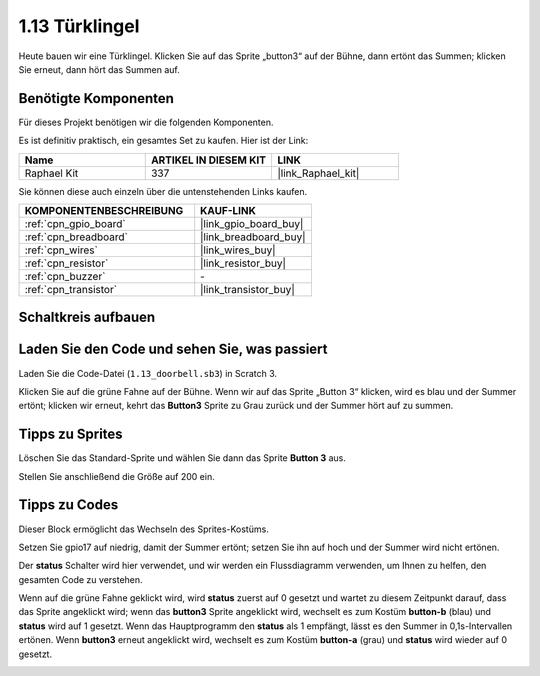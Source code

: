.. _1.13_scratch:

1.13 Türklingel
==================

Heute bauen wir eine Türklingel. Klicken Sie auf das Sprite „button3“ auf der Bühne, dann ertönt das Summen; klicken Sie erneut, dann hört das Summen auf.

.. image:: img/1.13_header.png

Benötigte Komponenten
------------------------------

Für dieses Projekt benötigen wir die folgenden Komponenten.

.. image:: img/1.13_list.png

Es ist definitiv praktisch, ein gesamtes Set zu kaufen. Hier ist der Link:

.. list-table::
    :widths: 20 20 20
    :header-rows: 1

    *   - Name	
        - ARTIKEL IN DIESEM KIT
        - LINK
    *   - Raphael Kit
        - 337
        - |link_Raphael_kit|

Sie können diese auch einzeln über die untenstehenden Links kaufen.

.. list-table::
    :widths: 30 20
    :header-rows: 1

    *   - KOMPONENTENBESCHREIBUNG
        - KAUF-LINK

    *   - :ref:`cpn_gpio_board`
        - |link_gpio_board_buy|
    *   - :ref:`cpn_breadboard`
        - |link_breadboard_buy|
    *   - :ref:`cpn_wires`
        - |link_wires_buy|
    *   - :ref:`cpn_resistor`
        - |link_resistor_buy|
    *   - :ref:`cpn_buzzer`
        - \-
    *   - :ref:`cpn_transistor`
        - |link_transistor_buy|

Schaltkreis aufbauen
---------------------

.. image:: img/1.13_image106.png

Laden Sie den Code und sehen Sie, was passiert
------------------------------------------------

Laden Sie die Code-Datei (``1.13_doorbell.sb3``) in Scratch 3.

Klicken Sie auf die grüne Fahne auf der Bühne. Wenn wir auf das Sprite „Button 3“ klicken, wird es blau und der Summer ertönt; klicken wir erneut, kehrt das **Button3** Sprite zu Grau zurück und der Summer hört auf zu summen.

Tipps zu Sprites
----------------

Löschen Sie das Standard-Sprite und wählen Sie dann das Sprite **Button 3** aus.

.. image:: img/1.13_scratch_button3.png

Stellen Sie anschließend die Größe auf 200 ein.

.. image:: img/1.13_scratch_button3_size.png

Tipps zu Codes
--------------

.. image:: img/1.13_buzzer4.png
  :width: 400

Dieser Block ermöglicht das Wechseln des Sprites-Kostüms.

.. image:: img/1.13_buzzer5.png
  :width: 400

Setzen Sie gpio17 auf niedrig, damit der Summer ertönt; setzen Sie ihn auf hoch und der Summer wird nicht ertönen.

Der **status** Schalter wird hier verwendet, und wir werden ein Flussdiagramm verwenden, um Ihnen zu helfen, den gesamten Code zu verstehen.

Wenn auf die grüne Fahne geklickt wird, wird **status** zuerst auf 0 gesetzt und wartet zu diesem Zeitpunkt darauf, dass das Sprite angeklickt wird; wenn das **button3** Sprite angeklickt wird, wechselt es zum Kostüm **button-b** (blau) und **status** wird auf 1 gesetzt. Wenn das Hauptprogramm den **status** als 1 empfängt, lässt es den Summer in 0,1s-Intervallen ertönen.
Wenn **button3** erneut angeklickt wird, wechselt es zum Kostüm **button-a** (grau) und **status** wird wieder auf 0 gesetzt.

.. image:: img/1.13_scratch_code.png
